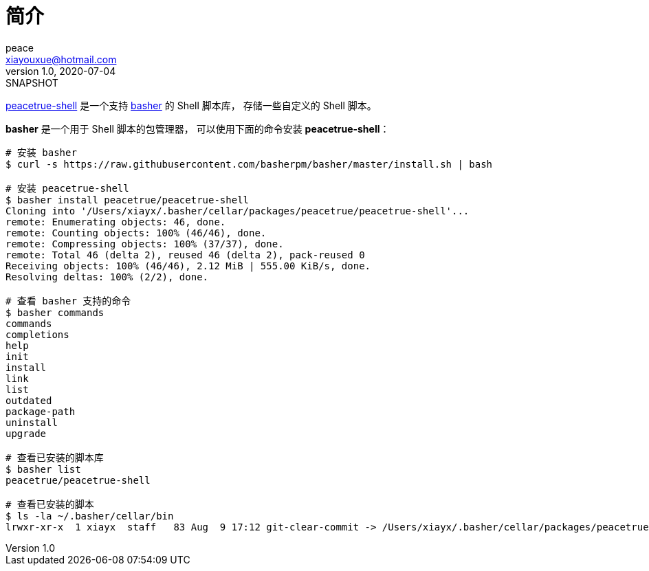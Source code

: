 = 简介
peace <xiayouxue@hotmail.com>
v1.0, 2020-07-04: SNAPSHOT
:app-name: peacetrue-shell

https://peacetrue.github.io/peacetrue-shell[peacetrue-shell] 是一个支持 https://github.com/basherpm/basher[basher^] 的 Shell 脚本库，
存储一些自定义的 Shell 脚本。

*basher* 是一个用于 Shell 脚本的包管理器，
可以使用下面的命令安装 *peacetrue-shell*：

[source%nowrap,bash]
----
# 安装 basher
$ curl -s https://raw.githubusercontent.com/basherpm/basher/master/install.sh | bash

# 安装 peacetrue-shell
$ basher install peacetrue/peacetrue-shell
Cloning into '/Users/xiayx/.basher/cellar/packages/peacetrue/peacetrue-shell'...
remote: Enumerating objects: 46, done.
remote: Counting objects: 100% (46/46), done.
remote: Compressing objects: 100% (37/37), done.
remote: Total 46 (delta 2), reused 46 (delta 2), pack-reused 0
Receiving objects: 100% (46/46), 2.12 MiB | 555.00 KiB/s, done.
Resolving deltas: 100% (2/2), done.

# 查看 basher 支持的命令
$ basher commands
commands
completions
help
init
install
link
list
outdated
package-path
uninstall
upgrade

# 查看已安装的脚本库
$ basher list
peacetrue/peacetrue-shell

# 查看已安装的脚本
$ ls -la ~/.basher/cellar/bin
lrwxr-xr-x  1 xiayx  staff   83 Aug  9 17:12 git-clear-commit -> /Users/xiayx/.basher/cellar/packages/peacetrue/peacetrue-shell/bin/git-clear-commit
----
